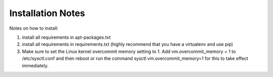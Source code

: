 ===============================================
Installation Notes
===============================================

Notes on how to install:

1. install all requirements in apt-packages.txt
2. install all requirements in requirements.txt (highly recommend that you have a virtualenv and use pip)
3. Make sure to set the Linux kernel overcommit memory setting to 1. Add vm.overcommit_memory = 1 to /etc/sysctl.conf and then reboot or run the command sysctl vm.overcommit_memory=1 for this to take effect immediately.

